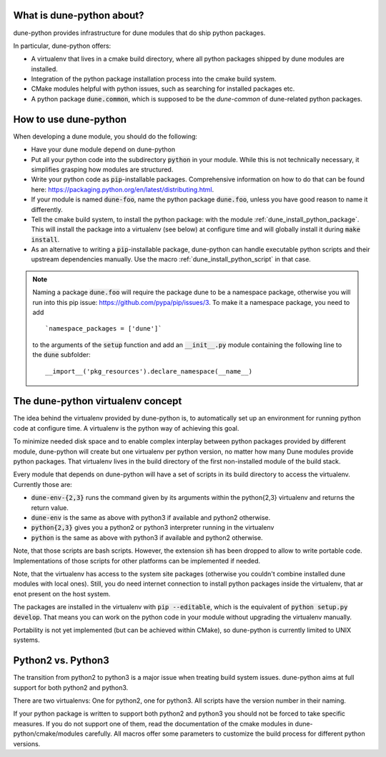 .. title:: dune-python CMake reference - An introduction

.. _whatabout:

What is dune-python about?
==========================

dune-python provides infrastructure for dune modules that do
ship python packages.

In particular, dune-python offers:

* A virtualenv that lives in a cmake build directory, where
  all python packages shipped by dune modules are installed.
* Integration of the python package installation process into
  the cmake build system.
* CMake modules helpful with python issues, such as searching
  for installed packages etc.
* A python package :code:`dune.common`, which is supposed to be the
  *dune-common* of dune-related python packages.

.. _howto:

How to use dune-python
======================

When developing a dune module, you should do the following:

* Have your dune module depend on dune-python
* Put all your python code into the subdirectory :code:`python`
  in your module. While this is not technically necessary,
  it simplifies grasping how modules are structured.
* Write your python code as :code:`pip`-installable packages.
  Comprehensive information on how to do that can be found
  here: https://packaging.python.org/en/latest/distributing.html.
* If your module is named :code:`dune-foo`, name the python package
  :code:`dune.foo`, unless you have good reason to name it differently.
* Tell the cmake build system, to install the python package:
  with the module :ref:`dune_install_python_package`.
  This will install the package into a virtualenv (see below)
  at configure time and will globally install it during
  :code:`make install`.
* As an alternative to writing a :code:`pip`-installable package,
  dune-python can handle executable python scripts and their
  upstream dependencies manually. Use the macro
  :ref:`dune_install_python_script` in that case.

.. note::

   Naming a package :code:`dune.foo` will require the package dune
   to be a namespace package, otherwise you will run into this
   pip issue: https://github.com/pypa/pip/issues/3.
   To make it a namespace package, you need to add
   ::
      `namespace_packages = ['dune']`

   to the arguments of the :code:`setup` function and add an :code:`__init__.py`
   module containing the following line to the :code:`dune` subfolder:
   ::
      __import__('pkg_resources').declare_namespace(__name__)

.. _virtualenv:

The dune-python virtualenv concept
==================================

The idea behind the virtualenv provided by dune-python is, to
automatically set up an environment for running python code at
configure time. A virtualenv is the python way of achieving this goal.

To minimize needed disk space and to enable complex interplay between
python packages provided by different module, dune-python will create
but one virtualenv per python version, no matter how many Dune modules
provide python packages. That virtualenv lives in the build directory
of the first non-installed module of the build stack.

Every module that depends on dune-python will have a set of scripts
in its build directory to access the virtualenv. Currently those are:

* :code:`dune-env-{2,3}` runs the command given by its arguments within the
  python{2,3} virtualenv and returns the return value.
* :code:`dune-env` is the same as above with python3 if available and python2
  otherwise.
* :code:`python{2,3}` gives you a python2 or python3 interpreter running in
  the virtualenv
* :code:`python` is the same as above with python3 if available and python2
  otherwise.

Note, that those scripts are bash scripts. However, the extension :code:`sh`
has been dropped to allow to write portable code. Implementations
of those scripts for other platforms can be implemented if needed.

Note, that the virtualenv has access to the system site packages
(otherwise you couldn't combine installed dune modules with local
ones). Still, you do need internet connection to install python
packages inside the virtualenv, that ar enot present on the host system.

The packages are installed in the virtualenv with :code:`pip --editable`,
which is the equivalent of :code:`python setup.py develop`. That means
you can work on the python code in your module without upgrading
the virtualenv manually.

Portability is not yet implemented (but can be achieved within CMake),
so dune-python is currently limited to UNIX systems.


.. _2vs3:

Python2 vs. Python3
===================

The transition from python2 to python3 is a major issue when treating
build system issues. dune-python aims at full support for both python2
and python3.

There are two virtualenvs: One for python2, one for python3. All scripts
have the version number in their naming.

If your python package is written to support both python2 and python3
you should not be forced to take specific measures. If you do not support
one of them, read the documentation of the cmake modules in dune-python/cmake/modules
carefully. All macros offer some parameters to customize the build process
for different python versions.
